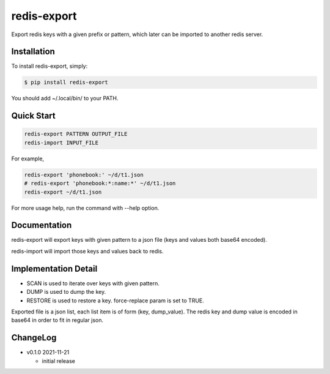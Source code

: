 redis-export
============================

Export redis keys with a given prefix or pattern, which later can be imported
to another redis server.

Installation
------------

To install redis-export, simply:

.. code-block:: bash

   $ pip install redis-export

You should add ~/.local/bin/ to your PATH.

Quick Start
-----------

.. code-block:: bash

   redis-export PATTERN OUTPUT_FILE
   redis-import INPUT_FILE

For example,

.. code-block:: bash

   redis-export 'phonebook:' ~/d/t1.json
   # redis-export 'phonebook:*:name:*' ~/d/t1.json
   redis-export ~/d/t1.json

For more usage help, run the command with --help option.

Documentation
-------------

redis-export will export keys with given pattern to a json file (keys and
values both base64 encoded).

redis-import will import those keys and values back to redis.

Implementation Detail
-------------------------

- SCAN is used to iterate over keys with given pattern.
- DUMP is used to dump the key.
- RESTORE is used to restore a key. force-replace param is set to TRUE.

Exported file is a json list, each list item is of form (key, dump_value).
The redis key and dump value is encoded in base64 in order to fit in regular
json.

ChangeLog
---------

* v0.1.0 2021-11-21

  - initial release

